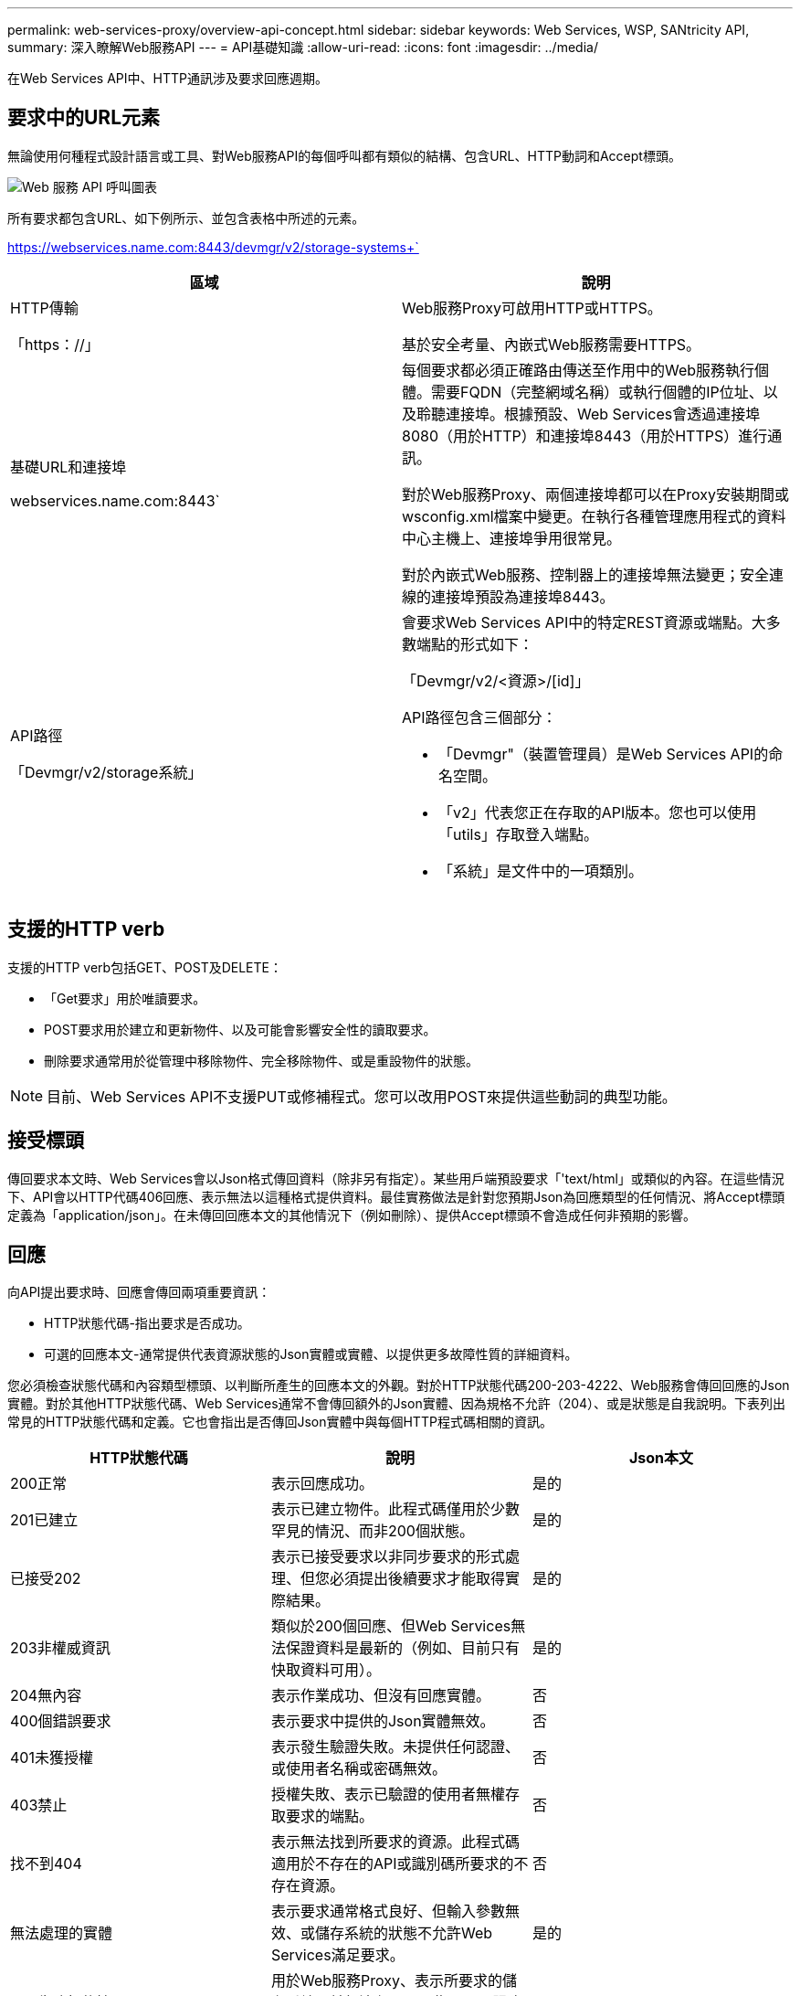 ---
permalink: web-services-proxy/overview-api-concept.html 
sidebar: sidebar 
keywords: Web Services, WSP, SANtricity API, 
summary: 深入瞭解Web服務API 
---
= API基礎知識
:allow-uri-read: 
:icons: font
:imagesdir: ../media/


[role="lead"]
在Web Services API中、HTTP通訊涉及要求回應週期。



== 要求中的URL元素

無論使用何種程式設計語言或工具、對Web服務API的每個呼叫都有類似的結構、包含URL、HTTP動詞和Accept標頭。

image::../media/web_services_proxy_api.gif[Web 服務 API 呼叫圖表]

所有要求都包含URL、如下例所示、並包含表格中所述的元素。

https://webservices.name.com:8443/devmgr/v2/storage-systems+`

|===
| 區域 | 說明 


 a| 
HTTP傳輸

「https：//」
 a| 
Web服務Proxy可啟用HTTP或HTTPS。

基於安全考量、內嵌式Web服務需要HTTPS。



 a| 
基礎URL和連接埠

webservices.name.com:8443`
 a| 
每個要求都必須正確路由傳送至作用中的Web服務執行個體。需要FQDN（完整網域名稱）或執行個體的IP位址、以及聆聽連接埠。根據預設、Web Services會透過連接埠8080（用於HTTP）和連接埠8443（用於HTTPS）進行通訊。

對於Web服務Proxy、兩個連接埠都可以在Proxy安裝期間或wsconfig.xml檔案中變更。在執行各種管理應用程式的資料中心主機上、連接埠爭用很常見。

對於內嵌式Web服務、控制器上的連接埠無法變更；安全連線的連接埠預設為連接埠8443。



 a| 
API路徑

「Devmgr/v2/storage系統」
 a| 
會要求Web Services API中的特定REST資源或端點。大多數端點的形式如下：

「Devmgr/v2/<資源>/[id]」

API路徑包含三個部分：

* 「Devmgr"（裝置管理員）是Web Services API的命名空間。
* 「v2」代表您正在存取的API版本。您也可以使用「utils」存取登入端點。
* 「系統」是文件中的一項類別。


|===


== 支援的HTTP verb

支援的HTTP verb包括GET、POST及DELETE：

* 「Get要求」用於唯讀要求。
* POST要求用於建立和更新物件、以及可能會影響安全性的讀取要求。
* 刪除要求通常用於從管理中移除物件、完全移除物件、或是重設物件的狀態。



NOTE: 目前、Web Services API不支援PUT或修補程式。您可以改用POST來提供這些動詞的典型功能。



== 接受標頭

傳回要求本文時、Web Services會以Json格式傳回資料（除非另有指定）。某些用戶端預設要求「'text/html」或類似的內容。在這些情況下、API會以HTTP代碼406回應、表示無法以這種格式提供資料。最佳實務做法是針對您預期Json為回應類型的任何情況、將Accept標頭定義為「application/json」。在未傳回回應本文的其他情況下（例如刪除）、提供Accept標頭不會造成任何非預期的影響。



== 回應

向API提出要求時、回應會傳回兩項重要資訊：

* HTTP狀態代碼-指出要求是否成功。
* 可選的回應本文-通常提供代表資源狀態的Json實體或實體、以提供更多故障性質的詳細資料。


您必須檢查狀態代碼和內容類型標頭、以判斷所產生的回應本文的外觀。對於HTTP狀態代碼200-203-4222、Web服務會傳回回應的Json實體。對於其他HTTP狀態代碼、Web Services通常不會傳回額外的Json實體、因為規格不允許（204）、或是狀態是自我說明。下表列出常見的HTTP狀態代碼和定義。它也會指出是否傳回Json實體中與每個HTTP程式碼相關的資訊。

|===
| HTTP狀態代碼 | 說明 | Json本文 


 a| 
200正常
 a| 
表示回應成功。
 a| 
是的



 a| 
201已建立
 a| 
表示已建立物件。此程式碼僅用於少數罕見的情況、而非200個狀態。
 a| 
是的



 a| 
已接受202
 a| 
表示已接受要求以非同步要求的形式處理、但您必須提出後續要求才能取得實際結果。
 a| 
是的



 a| 
203非權威資訊
 a| 
類似於200個回應、但Web Services無法保證資料是最新的（例如、目前只有快取資料可用）。
 a| 
是的



 a| 
204無內容
 a| 
表示作業成功、但沒有回應實體。
 a| 
否



 a| 
400個錯誤要求
 a| 
表示要求中提供的Json實體無效。
 a| 
否



 a| 
401未獲授權
 a| 
表示發生驗證失敗。未提供任何認證、或使用者名稱或密碼無效。
 a| 
否



 a| 
403禁止
 a| 
授權失敗、表示已驗證的使用者無權存取要求的端點。
 a| 
否



 a| 
找不到404
 a| 
表示無法找到所要求的資源。此程式碼適用於不存在的API或識別碼所要求的不存在資源。
 a| 
否



 a| 
無法處理的實體
 a| 
表示要求通常格式良好、但輸入參數無效、或儲存系統的狀態不允許Web Services滿足要求。
 a| 
是的



 a| 
424失敗相依性
 a| 
用於Web服務Proxy、表示所要求的儲存系統目前無法存取。因此、Web服務無法滿足要求。
 a| 
否



 a| 
429太多要求
 a| 
表示已超過要求上限、應於稍後重試。
 a| 
否

|===